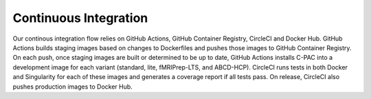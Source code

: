 Continuous Integration
======================

Our continous integration flow relies on GitHub Actions, GitHub Container Registry, CircleCI and Docker Hub. GitHub Actions builds staging images based on changes to Dockerfiles and pushes those images to GitHub Container Registry. On each push, once staging images are built or determined to be up to date, GitHub Actions installs C-PAC into a development image for each variant (standard, lite, fMRIPrep-LTS, and ABCD-HCP). CircleCI runs tests in both Docker and Singularity for each of these images and generates a coverage report if all tests pass. On release, CircleCI also pushes production images to Docker Hub.

.. raw:: html

    <div class="flowchart-container"><object data="../_static/flowcharts/CI-flow.svg" type="image/svg+xml"></object></div>